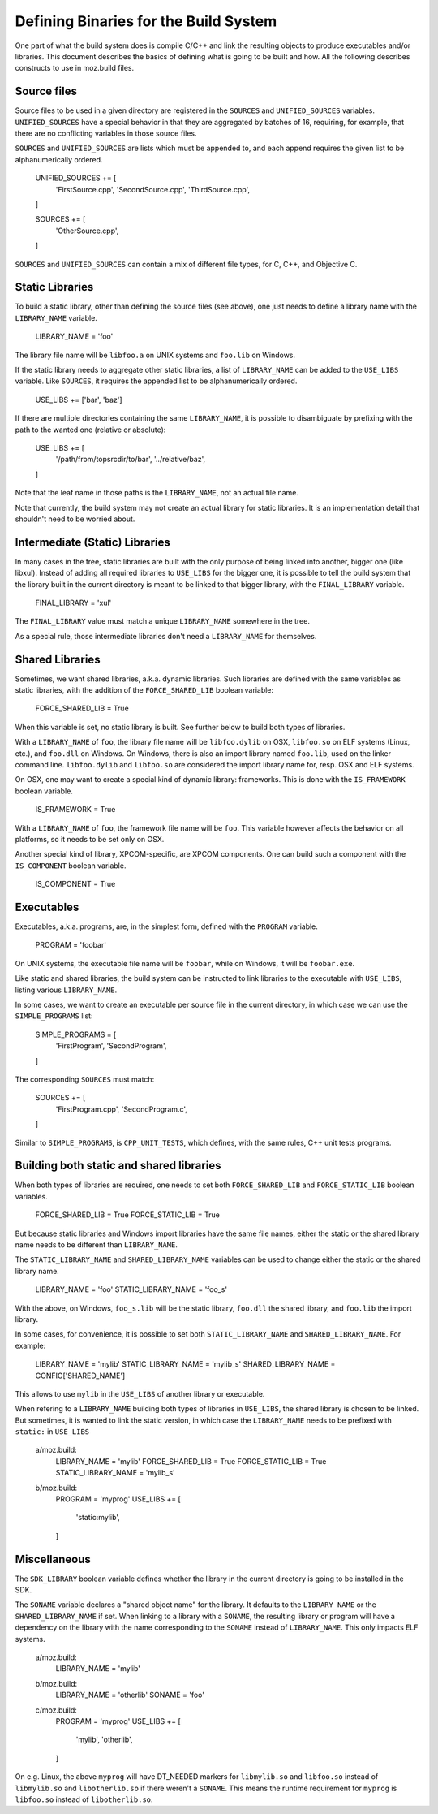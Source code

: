 .. _defining_binaries:

======================================
Defining Binaries for the Build System
======================================

One part of what the build system does is compile C/C++ and link the resulting
objects to produce executables and/or libraries. This document describes the
basics of defining what is going to be built and how. All the following
describes constructs to use in moz.build files.


Source files
============

Source files to be used in a given directory are registered in the ``SOURCES``
and ``UNIFIED_SOURCES`` variables. ``UNIFIED_SOURCES`` have a special behavior
in that they are aggregated by batches of 16, requiring, for example, that there
are no conflicting variables in those source files.

``SOURCES`` and ``UNIFIED_SOURCES`` are lists which must be appended to, and
each append requires the given list to be alphanumerically ordered.

   UNIFIED_SOURCES += [
       'FirstSource.cpp',
       'SecondSource.cpp',
       'ThirdSource.cpp',
   ]

   SOURCES += [
       'OtherSource.cpp',
   ]

``SOURCES`` and ``UNIFIED_SOURCES`` can contain a mix of different file types,
for C, C++, and Objective C.


Static Libraries
================

To build a static library, other than defining the source files (see above), one
just needs to define a library name with the ``LIBRARY_NAME`` variable.

   LIBRARY_NAME = 'foo'

The library file name will be ``libfoo.a`` on UNIX systems and ``foo.lib`` on
Windows.

If the static library needs to aggregate other static libraries, a list of
``LIBRARY_NAME`` can be added to the ``USE_LIBS`` variable. Like ``SOURCES``, it
requires the appended list to be alphanumerically ordered.

   USE_LIBS += ['bar', 'baz']

If there are multiple directories containing the same ``LIBRARY_NAME``, it is
possible to disambiguate by prefixing with the path to the wanted one (relative
or absolute):

   USE_LIBS += [
       '/path/from/topsrcdir/to/bar',
       '../relative/baz',
   ]

Note that the leaf name in those paths is the ``LIBRARY_NAME``, not an actual
file name.

Note that currently, the build system may not create an actual library for
static libraries. It is an implementation detail that shouldn't need to be
worried about.


Intermediate (Static) Libraries
===============================

In many cases in the tree, static libraries are built with the only purpose
of being linked into another, bigger one (like libxul). Instead of adding all
required libraries to ``USE_LIBS`` for the bigger one, it is possible to tell
the build system that the library built in the current directory is meant to
be linked to that bigger library, with the ``FINAL_LIBRARY`` variable.

   FINAL_LIBRARY = 'xul'

The ``FINAL_LIBRARY`` value must match a unique ``LIBRARY_NAME`` somewhere
in the tree.

As a special rule, those intermediate libraries don't need a ``LIBRARY_NAME``
for themselves.


Shared Libraries
================

Sometimes, we want shared libraries, a.k.a. dynamic libraries. Such libraries
are defined with the same variables as static libraries, with the addition of
the ``FORCE_SHARED_LIB`` boolean variable:

   FORCE_SHARED_LIB = True

When this variable is set, no static library is built. See further below to
build both types of libraries.

With a ``LIBRARY_NAME`` of ``foo``, the library file name will be
``libfoo.dylib`` on OSX, ``libfoo.so`` on ELF systems (Linux, etc.), and
``foo.dll`` on Windows. On Windows, there is also an import library named
``foo.lib``, used on the linker command line. ``libfoo.dylib`` and
``libfoo.so`` are considered the import library name for, resp. OSX and ELF
systems.

On OSX, one may want to create a special kind of dynamic library: frameworks.
This is done with the ``IS_FRAMEWORK`` boolean variable.

   IS_FRAMEWORK = True

With a ``LIBRARY_NAME`` of ``foo``, the framework file name will be ``foo``.
This variable however affects the behavior on all platforms, so it needs to
be set only on OSX.

Another special kind of library, XPCOM-specific, are XPCOM components. One can
build such a component with the ``IS_COMPONENT`` boolean variable.

   IS_COMPONENT = True


Executables
===========

Executables, a.k.a. programs, are, in the simplest form, defined with the
``PROGRAM`` variable.

   PROGRAM = 'foobar'

On UNIX systems, the executable file name will be ``foobar``, while on Windows,
it will be ``foobar.exe``.

Like static and shared libraries, the build system can be instructed to link
libraries to the executable with ``USE_LIBS``, listing various ``LIBRARY_NAME``.

In some cases, we want to create an executable per source file in the current
directory, in which case we can use the ``SIMPLE_PROGRAMS`` list:

   SIMPLE_PROGRAMS = [
       'FirstProgram',
       'SecondProgram',
   ]

The corresponding ``SOURCES`` must match:

   SOURCES += [
       'FirstProgram.cpp',
       'SecondProgram.c',
   ]

Similar to ``SIMPLE_PROGRAMS``, is ``CPP_UNIT_TESTS``, which defines, with the
same rules, C++ unit tests programs.


Building both static and shared libraries
=========================================

When both types of libraries are required, one needs to set both
``FORCE_SHARED_LIB`` and ``FORCE_STATIC_LIB`` boolean variables.

   FORCE_SHARED_LIB = True
   FORCE_STATIC_LIB = True

But because static libraries and Windows import libraries have the same file
names, either the static or the shared library name needs to be different
than ``LIBRARY_NAME``.

The ``STATIC_LIBRARY_NAME`` and ``SHARED_LIBRARY_NAME`` variables can be used
to change either the static or the shared library name.

  LIBRARY_NAME = 'foo'
  STATIC_LIBRARY_NAME = 'foo_s'

With the above, on Windows, ``foo_s.lib`` will be the static library,
``foo.dll`` the shared library, and ``foo.lib`` the import library.

In some cases, for convenience, it is possible to set both
``STATIC_LIBRARY_NAME`` and ``SHARED_LIBRARY_NAME``. For example:

  LIBRARY_NAME = 'mylib'
  STATIC_LIBRARY_NAME = 'mylib_s'
  SHARED_LIBRARY_NAME = CONFIG['SHARED_NAME']

This allows to use ``mylib`` in the ``USE_LIBS`` of another library or
executable.

When refering to a ``LIBRARY_NAME`` building both types of libraries in
``USE_LIBS``, the shared library is chosen to be linked. But sometimes,
it is wanted to link the static version, in which case the ``LIBRARY_NAME``
needs to be prefixed with ``static:`` in ``USE_LIBS``

   a/moz.build:
      LIBRARY_NAME = 'mylib'
      FORCE_SHARED_LIB = True
      FORCE_STATIC_LIB = True
      STATIC_LIBRARY_NAME = 'mylib_s'
   b/moz.build:
      PROGRAM = 'myprog'
      USE_LIBS += [
          'static:mylib',
      ]


Miscellaneous
=============

The ``SDK_LIBRARY`` boolean variable defines whether the library in the current
directory is going to be installed in the SDK.

The ``SONAME`` variable declares a "shared object name" for the library. It
defaults to the ``LIBRARY_NAME`` or the ``SHARED_LIBRARY_NAME`` if set. When
linking to a library with a ``SONAME``, the resulting library or program will
have a dependency on the library with the name corresponding to the ``SONAME``
instead of ``LIBRARY_NAME``. This only impacts ELF systems.

   a/moz.build:
      LIBRARY_NAME = 'mylib'
   b/moz.build:
      LIBRARY_NAME = 'otherlib'
      SONAME = 'foo'
   c/moz.build:
      PROGRAM = 'myprog'
      USE_LIBS += [
          'mylib',
          'otherlib',
      ]

On e.g. Linux, the above ``myprog`` will have DT_NEEDED markers for
``libmylib.so`` and ``libfoo.so`` instead of ``libmylib.so`` and
``libotherlib.so`` if there weren't a ``SONAME``. This means the runtime
requirement for ``myprog`` is ``libfoo.so`` instead of ``libotherlib.so``.
